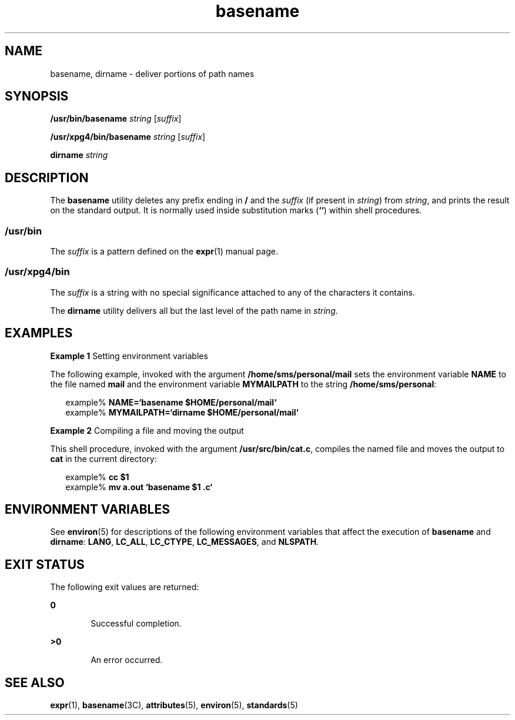'\" te
.\"  Copyright 1989 AT&T  Copyright (c) 2001, Sun Microsystems, Inc.  All Rights Reserved  Portions Copyright (c) 1992, X/Open Company Limited  All Rights Reserved
.\" Sun Microsystems, Inc. gratefully acknowledges The Open Group for permission to reproduce portions of its copyrighted documentation. Original documentation from The Open Group can be obtained online at 
.\" http://www.opengroup.org/bookstore/.
.\" The Institute of Electrical and Electronics Engineers and The Open Group, have given us permission to reprint portions of their documentation. In the following statement, the phrase "this text" refers to portions of the system documentation. Portions of this text are reprinted and reproduced in electronic form in the Sun OS Reference Manual, from IEEE Std 1003.1, 2004 Edition, Standard for Information Technology -- Portable Operating System Interface (POSIX), The Open Group Base Specifications Issue 6, Copyright (C) 2001-2004 by the Institute of Electrical and Electronics Engineers, Inc and The Open Group. In the event of any discrepancy between these versions and the original IEEE and The Open Group Standard, the original IEEE and The Open Group Standard is the referee document. The original Standard can be obtained online at http://www.opengroup.org/unix/online.html.
.\"  This notice shall appear on any product containing this material.
.\" The contents of this file are subject to the terms of the Common Development and Distribution License (the "License").  You may not use this file except in compliance with the License.
.\" You can obtain a copy of the license at usr/src/OPENSOLARIS.LICENSE or http://www.opensolaris.org/os/licensing.  See the License for the specific language governing permissions and limitations under the License.
.\" When distributing Covered Code, include this CDDL HEADER in each file and include the License file at usr/src/OPENSOLARIS.LICENSE.  If applicable, add the following below this CDDL HEADER, with the fields enclosed by brackets "[]" replaced with your own identifying information: Portions Copyright [yyyy] [name of copyright owner]
.TH basename 1 "18 Mar 1997" "SunOS 5.11" "User Commands"
.SH NAME
basename, dirname \- deliver portions of path names
.SH SYNOPSIS
.LP
.nf
\fB/usr/bin/basename\fR \fIstring\fR [\fIsuffix\fR]
.fi

.LP
.nf
\fB/usr/xpg4/bin/basename\fR \fIstring\fR [\fIsuffix\fR]
.fi

.LP
.nf
\fBdirname\fR \fIstring\fR
.fi

.SH DESCRIPTION
.sp
.LP
The \fBbasename\fR utility deletes any prefix ending in \fB/\fR and the
\fIsuffix\fR (if present in \fIstring\fR) from \fIstring\fR, and prints the
result on the standard output. It is normally used inside substitution marks
(\fB`\|`\fR) within shell procedures.
.SS "/usr/bin"
.sp
.LP
The \fIsuffix\fR is a pattern defined on the \fBexpr\fR(1) manual page.
.SS "/usr/xpg4/bin"
.sp
.LP
The \fIsuffix\fR is a string with no special significance attached to  any of
the characters it contains.
.sp
.LP
The \fBdirname\fR utility delivers all but the last level of the path name in
\fIstring\fR.
.SH EXAMPLES
.LP
\fBExample 1 \fRSetting environment variables
.sp
.LP
The following example, invoked with the argument \fB/home/sms/personal/mail\fR
sets the environment variable \fBNAME\fR to the file named \fBmail\fR and the
environment variable \fBMYMAILPATH\fR to the string  \fB/home/sms/personal\fR:

.sp
.in +2
.nf
example% \fBNAME=`basename \|$HOME/personal/mail`\fR
example% \fBMYMAILPATH=`dirname \|$HOME/personal/mail`\fR
.fi
.in -2
.sp

.LP
\fBExample 2 \fRCompiling a file and moving the output
.sp
.LP
This shell procedure, invoked with the argument \fB/usr/src/bin/cat.c\fR,
compiles the named file and moves the output to \fBcat\fR in the current
directory:

.sp
.in +2
.nf
example% \fBcc $1\fR
example% \fBmv a.out `basename $1 .c`\fR
.fi
.in -2
.sp

.SH ENVIRONMENT VARIABLES
.sp
.LP
See \fBenviron\fR(5) for descriptions of the following environment variables
that affect  the execution of \fBbasename\fR and \fBdirname\fR: \fBLANG\fR,
\fBLC_ALL\fR, \fBLC_CTYPE\fR, \fBLC_MESSAGES\fR, and \fBNLSPATH\fR.
.SH EXIT STATUS
.sp
.LP
The following exit values are returned:
.sp
.ne 2
.mk
.na
\fB\fB0\fR\fR
.ad
.RS 6n
.rt  
Successful completion.
.RE

.sp
.ne 2
.mk
.na
\fB\fB>0\fR\fR
.ad
.RS 6n
.rt  
An error occurred.
.RE

.SH SEE ALSO
.sp
.LP
\fBexpr\fR(1), \fBbasename\fR(3C), \fBattributes\fR(5), \fBenviron\fR(5),
\fBstandards\fR(5)
